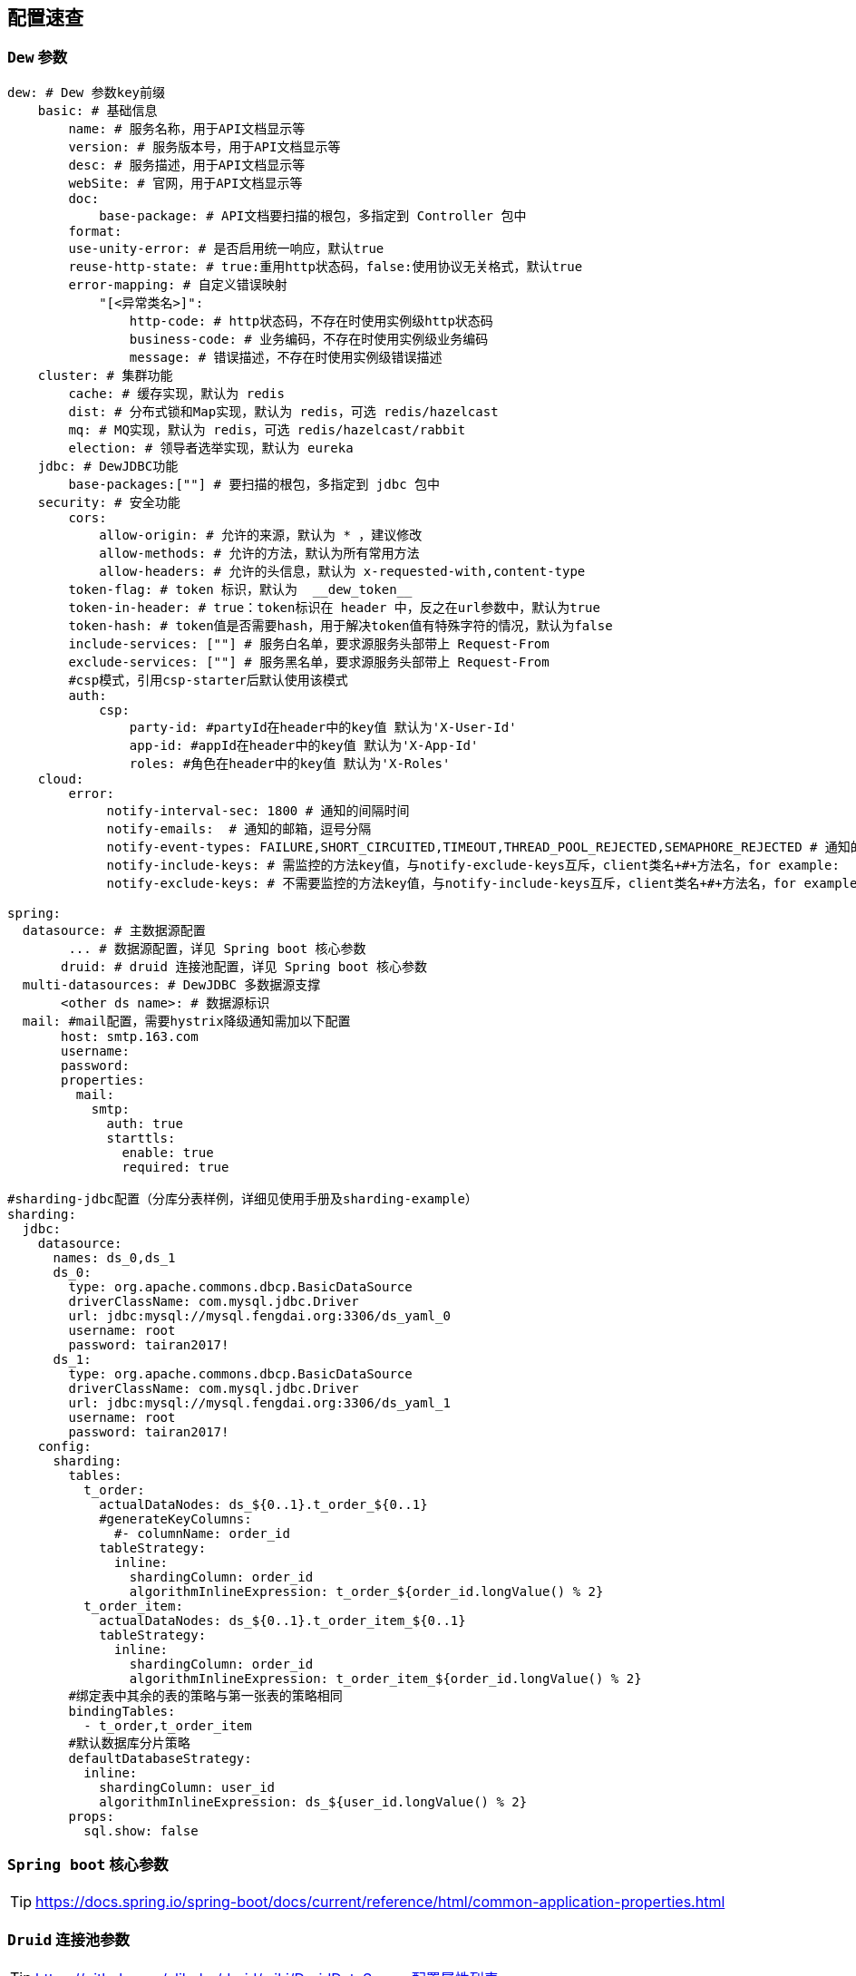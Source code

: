 == 配置速查

=== `Dew` 参数

[source,yml]
----
dew: # Dew 参数key前缀
    basic: # 基础信息
        name: # 服务名称，用于API文档显示等
        version: # 服务版本号，用于API文档显示等
        desc: # 服务描述，用于API文档显示等
        webSite: # 官网，用于API文档显示等
        doc:
            base-package: # API文档要扫描的根包，多指定到 Controller 包中
        format:
        use-unity-error: # 是否启用统一响应，默认true
        reuse-http-state: # true:重用http状态码，false:使用协议无关格式，默认true
        error-mapping: # 自定义错误映射
            "[<异常类名>]":
                http-code: # http状态码，不存在时使用实例级http状态码
                business-code: # 业务编码，不存在时使用实例级业务编码
                message: # 错误描述，不存在时使用实例级错误描述
    cluster: # 集群功能
        cache: # 缓存实现，默认为 redis
        dist: # 分布式锁和Map实现，默认为 redis，可选 redis/hazelcast
        mq: # MQ实现，默认为 redis，可选 redis/hazelcast/rabbit
        election: # 领导者选举实现，默认为 eureka
    jdbc: # DewJDBC功能
        base-packages:[""] # 要扫描的根包，多指定到 jdbc 包中
    security: # 安全功能
        cors:
            allow-origin: # 允许的来源，默认为 * ，建议修改
            allow-methods: # 允许的方法，默认为所有常用方法
            allow-headers: # 允许的头信息，默认为 x-requested-with,content-type
        token-flag: # token 标识，默认为  __dew_token__
        token-in-header: # true：token标识在 header 中，反之在url参数中，默认为true
        token-hash: # token值是否需要hash，用于解决token值有特殊字符的情况，默认为false
        include-services: [""] # 服务白名单，要求源服务头部带上 Request-From
        exclude-services: [""] # 服务黑名单，要求源服务头部带上 Request-From
        #csp模式，引用csp-starter后默认使用该模式
        auth:
            csp:
                party-id: #partyId在header中的key值 默认为'X-User-Id'
                app-id: #appId在header中的key值 默认为'X-App-Id'
                roles: #角色在header中的key值 默认为'X-Roles'
    cloud:
        error:
             notify-interval-sec: 1800 # 通知的间隔时间
             notify-emails:  # 通知的邮箱，逗号分隔
             notify-event-types: FAILURE,SHORT_CIRCUITED,TIMEOUT,THREAD_POOL_REJECTED,SEMAPHORE_REJECTED # 通知的事件类型
             notify-include-keys: # 需监控的方法key值，与notify-exclude-keys互斥，client类名+#+方法名，for example:  ExampleClient#deleteExe(int,String)
             notify-exclude-keys: # 不需要监控的方法key值，与notify-include-keys互斥，client类名+#+方法名，for example:  ExampleClient#deleteExe(int,String)

spring:
  datasource: # 主数据源配置
        ... # 数据源配置，详见 Spring boot 核心参数
       druid: # druid 连接池配置，详见 Spring boot 核心参数
  multi-datasources: # DewJDBC 多数据源支撑
       <other ds name>: # 数据源标识
  mail: #mail配置，需要hystrix降级通知需加以下配置
       host: smtp.163.com
       username:
       password:
       properties:
         mail:
           smtp:
             auth: true
             starttls:
               enable: true
               required: true

#sharding-jdbc配置（分库分表样例，详细见使用手册及sharding-example）
sharding:
  jdbc:
    datasource:
      names: ds_0,ds_1
      ds_0:
        type: org.apache.commons.dbcp.BasicDataSource
        driverClassName: com.mysql.jdbc.Driver
        url: jdbc:mysql://mysql.fengdai.org:3306/ds_yaml_0
        username: root
        password: tairan2017!
      ds_1:
        type: org.apache.commons.dbcp.BasicDataSource
        driverClassName: com.mysql.jdbc.Driver
        url: jdbc:mysql://mysql.fengdai.org:3306/ds_yaml_1
        username: root
        password: tairan2017!
    config:
      sharding:
        tables:
          t_order:
            actualDataNodes: ds_${0..1}.t_order_${0..1}
            #generateKeyColumns:
              #- columnName: order_id
            tableStrategy:
              inline:
                shardingColumn: order_id
                algorithmInlineExpression: t_order_${order_id.longValue() % 2}
          t_order_item:
            actualDataNodes: ds_${0..1}.t_order_item_${0..1}
            tableStrategy:
              inline:
                shardingColumn: order_id
                algorithmInlineExpression: t_order_item_${order_id.longValue() % 2}
        #绑定表中其余的表的策略与第一张表的策略相同
        bindingTables:
          - t_order,t_order_item
        #默认数据库分片策略
        defaultDatabaseStrategy:
          inline:
            shardingColumn: user_id
            algorithmInlineExpression: ds_${user_id.longValue() % 2}
        props:
          sql.show: false

----

=== `Spring boot` 核心参数

TIP: https://docs.spring.io/spring-boot/docs/current/reference/html/common-application-properties.html


=== `Druid` 连接池参数

TIP: https://github.com/alibaba/druid/wiki/DruidDataSource配置属性列表

=== `Spring cloud` 核心参数

TIP: http://cloud.spring.io/spring-cloud-static/spring-cloud-netflix/1.3.4.RELEASE/


